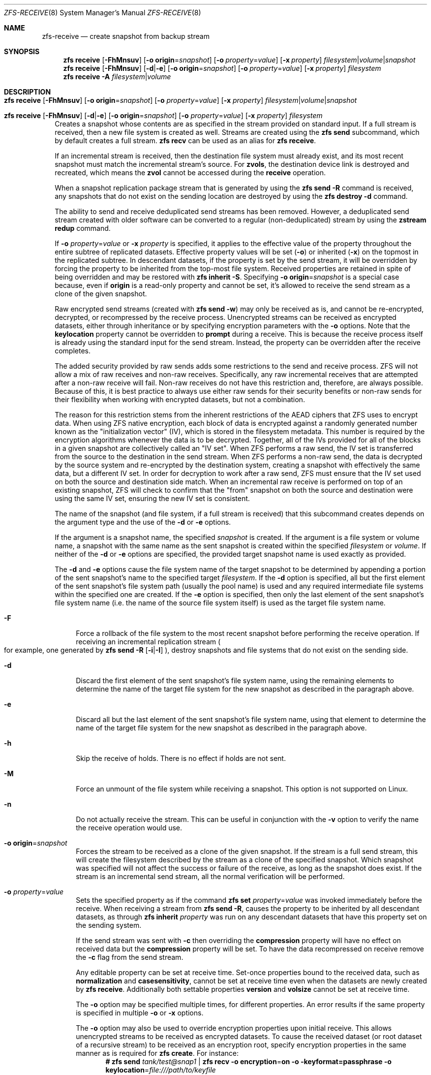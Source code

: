 .\"
.\" CDDL HEADER START
.\"
.\" The contents of this file are subject to the terms of the
.\" Common Development and Distribution License (the "License").
.\" You may not use this file except in compliance with the License.
.\"
.\" You can obtain a copy of the license at usr/src/OPENSOLARIS.LICENSE
.\" or http://www.opensolaris.org/os/licensing.
.\" See the License for the specific language governing permissions
.\" and limitations under the License.
.\"
.\" When distributing Covered Code, include this CDDL HEADER in each
.\" file and include the License file at usr/src/OPENSOLARIS.LICENSE.
.\" If applicable, add the following below this CDDL HEADER, with the
.\" fields enclosed by brackets "[]" replaced with your own identifying
.\" information: Portions Copyright [yyyy] [name of copyright owner]
.\"
.\" CDDL HEADER END
.\"
.\" Copyright (c) 2009 Sun Microsystems, Inc. All Rights Reserved.
.\" Copyright 2011 Joshua M. Clulow <josh@sysmgr.org>
.\" Copyright (c) 2011, 2019 by Delphix. All rights reserved.
.\" Copyright (c) 2013 by Saso Kiselkov. All rights reserved.
.\" Copyright (c) 2014, Joyent, Inc. All rights reserved.
.\" Copyright (c) 2014 by Adam Stevko. All rights reserved.
.\" Copyright (c) 2014 Integros [integros.com]
.\" Copyright 2019 Richard Laager. All rights reserved.
.\" Copyright 2018 Nexenta Systems, Inc.
.\" Copyright 2019 Joyent, Inc.
.\"
.Dd February 16, 2020
.Dt ZFS-RECEIVE 8
.Os
.
.Sh NAME
.Nm zfs-receive
.Nd create snapshot from backup stream
.Sh SYNOPSIS
.Nm zfs
.Cm receive
.Op Fl FhMnsuv
.Op Fl o Sy origin Ns = Ns Ar snapshot
.Op Fl o Ar property Ns = Ns Ar value
.Op Fl x Ar property
.Ar filesystem Ns | Ns Ar volume Ns | Ns Ar snapshot
.Nm zfs
.Cm receive
.Op Fl FhMnsuv
.Op Fl d Ns | Ns Fl e
.Op Fl o Sy origin Ns = Ns Ar snapshot
.Op Fl o Ar property Ns = Ns Ar value
.Op Fl x Ar property
.Ar filesystem
.Nm zfs
.Cm receive
.Fl A
.Ar filesystem Ns | Ns Ar volume
.
.Sh DESCRIPTION
.Bl -tag -width ""
.It Xo
.Nm zfs
.Cm receive
.Op Fl FhMnsuv
.Op Fl o Sy origin Ns = Ns Ar snapshot
.Op Fl o Ar property Ns = Ns Ar value
.Op Fl x Ar property
.Ar filesystem Ns | Ns Ar volume Ns | Ns Ar snapshot
.Xc
.It Xo
.Nm zfs
.Cm receive
.Op Fl FhMnsuv
.Op Fl d Ns | Ns Fl e
.Op Fl o Sy origin Ns = Ns Ar snapshot
.Op Fl o Ar property Ns = Ns Ar value
.Op Fl x Ar property
.Ar filesystem
.Xc
Creates a snapshot whose contents are as specified in the stream provided on
standard input.
If a full stream is received, then a new file system is created as well.
Streams are created using the
.Nm zfs Cm send
subcommand, which by default creates a full stream.
.Nm zfs Cm recv
can be used as an alias for
.Nm zfs Cm receive .
.Pp
If an incremental stream is received, then the destination file system must
already exist, and its most recent snapshot must match the incremental stream's
source.
For
.Sy zvols ,
the destination device link is destroyed and recreated, which means the
.Sy zvol
cannot be accessed during the
.Cm receive
operation.
.Pp
When a snapshot replication package stream that is generated by using the
.Nm zfs Cm send Fl R
command is received, any snapshots that do not exist on the sending location are
destroyed by using the
.Nm zfs Cm destroy Fl d
command.
.Pp
The ability to send and receive deduplicated send streams has been removed.
However, a deduplicated send stream created with older software can be converted
to a regular (non-deduplicated) stream by using the
.Nm zstream Cm redup
command.
.Pp
If
.Fl o Em property Ns = Ns Ar value
or
.Fl x Em property
is specified, it applies to the effective value of the property throughout
the entire subtree of replicated datasets.
Effective property values will be set
.Pq Fl o
or inherited
.Pq Fl x
on the topmost in the replicated subtree.
In descendant datasets, if the
property is set by the send stream, it will be overridden by forcing the
property to be inherited from the top‐most file system.
Received properties are retained in spite of being overridden
and may be restored with
.Nm zfs Cm inherit Fl S .
Specifying
.Fl o Sy origin Ns = Ns Em snapshot
is a special case because, even if
.Sy origin
is a read-only property and cannot be set, it's allowed to receive the send
stream as a clone of the given snapshot.
.Pp
Raw encrypted send streams (created with
.Nm zfs Cm send Fl w )
may only be received as is, and cannot be re-encrypted, decrypted, or
recompressed by the receive process.
Unencrypted streams can be received as
encrypted datasets, either through inheritance or by specifying encryption
parameters with the
.Fl o
options.
Note that the
.Sy keylocation
property cannot be overridden to
.Sy prompt
during a receive.
This is because the receive process itself is already using
the standard input for the send stream.
Instead, the property can be overridden after the receive completes.
.Pp
The added security provided by raw sends adds some restrictions to the send
and receive process.
ZFS will not allow a mix of raw receives and non-raw receives.
Specifically, any raw incremental receives that are attempted after
a non-raw receive will fail.
Non-raw receives do not have this restriction and,
therefore, are always possible.
Because of this, it is best practice to always
use either raw sends for their security benefits or non-raw sends for their
flexibility when working with encrypted datasets, but not a combination.
.Pp
The reason for this restriction stems from the inherent restrictions of the
AEAD ciphers that ZFS uses to encrypt data.
When using ZFS native encryption,
each block of data is encrypted against a randomly generated number known as
the "initialization vector" (IV), which is stored in the filesystem metadata.
This number is required by the encryption algorithms whenever the data is to
be decrypted.
Together, all of the IVs provided for all of the blocks in a
given snapshot are collectively called an "IV set".
When ZFS performs a raw send, the IV set is transferred from the source
to the destination in the send stream.
When ZFS performs a non-raw send, the data is decrypted by the source
system and re-encrypted by the destination system, creating a snapshot with
effectively the same data, but a different IV set.
In order for decryption to work after a raw send, ZFS must ensure that
the IV set used on both the source and destination side match.
When an incremental raw receive is performed on
top of an existing snapshot, ZFS will check to confirm that the "from"
snapshot on both the source and destination were using the same IV set,
ensuring the new IV set is consistent.
.Pp
The name of the snapshot
.Pq and file system, if a full stream is received
that this subcommand creates depends on the argument type and the use of the
.Fl d
or
.Fl e
options.
.Pp
If the argument is a snapshot name, the specified
.Ar snapshot
is created.
If the argument is a file system or volume name, a snapshot with the same name
as the sent snapshot is created within the specified
.Ar filesystem
or
.Ar volume .
If neither of the
.Fl d
or
.Fl e
options are specified, the provided target snapshot name is used exactly as
provided.
.Pp
The
.Fl d
and
.Fl e
options cause the file system name of the target snapshot to be determined by
appending a portion of the sent snapshot's name to the specified target
.Ar filesystem .
If the
.Fl d
option is specified, all but the first element of the sent snapshot's file
system path
.Pq usually the pool name
is used and any required intermediate file systems within the specified one are
created.
If the
.Fl e
option is specified, then only the last element of the sent snapshot's file
system name
.Pq i.e. the name of the source file system itself
is used as the target file system name.
.Bl -tag -width "-F"
.It Fl F
Force a rollback of the file system to the most recent snapshot before
performing the receive operation.
If receiving an incremental replication stream
.Po for example, one generated by
.Nm zfs Cm send Fl R Op Fl i Ns | Ns Fl I
.Pc ,
destroy snapshots and file systems that do not exist on the sending side.
.It Fl d
Discard the first element of the sent snapshot's file system name, using the
remaining elements to determine the name of the target file system for the new
snapshot as described in the paragraph above.
.It Fl e
Discard all but the last element of the sent snapshot's file system name, using
that element to determine the name of the target file system for the new
snapshot as described in the paragraph above.
.It Fl h
Skip the receive of holds.
There is no effect if holds are not sent.
.It Fl M
Force an unmount of the file system while receiving a snapshot.
This option is not supported on Linux.
.It Fl n
Do not actually receive the stream.
This can be useful in conjunction with the
.Fl v
option to verify the name the receive operation would use.
.It Fl o Sy origin Ns = Ns Ar snapshot
Forces the stream to be received as a clone of the given snapshot.
If the stream is a full send stream, this will create the filesystem
described by the stream as a clone of the specified snapshot.
Which snapshot was specified will not affect the success or failure of the
receive, as long as the snapshot does exist.
If the stream is an incremental send stream, all the normal verification will be
performed.
.It Fl o Em property Ns = Ns Ar value
Sets the specified property as if the command
.Nm zfs Cm set Em property Ns = Ns Ar value
was invoked immediately before the receive.
When receiving a stream from
.Nm zfs Cm send Fl R ,
causes the property to be inherited by all descendant datasets, as through
.Nm zfs Cm inherit Em property
was run on any descendant datasets that have this property set on the
sending system.
.Pp
If the send stream was sent with
.Fl c
then overriding the
.Sy compression
property will have no effect on received data but the
.Sy compression
property will be set.
To have the data recompressed on receive remove the
.Fl c
flag from the send stream.
.Pp
Any editable property can be set at receive time.
Set-once properties bound
to the received data, such as
.Sy normalization
and
.Sy casesensitivity ,
cannot be set at receive time even when the datasets are newly created by
.Nm zfs Cm receive .
Additionally both settable properties
.Sy version
and
.Sy volsize
cannot be set at receive time.
.Pp
The
.Fl o
option may be specified multiple times, for different properties.
An error results if the same property is specified in multiple
.Fl o
or
.Fl x
options.
.Pp
The
.Fl o
option may also be used to override encryption properties upon initial receive.
This allows unencrypted streams to be received as encrypted datasets.
To cause the received dataset (or root dataset of a recursive stream) to be
received as an encryption root, specify encryption properties in the same
manner as is required for
.Nm zfs Cm create .
For instance:
.Dl # Nm zfs Cm send Pa tank/test@snap1 | Nm zfs Cm recv Fl o Sy encryption Ns = Ns Sy on Fl o keyformat=passphrase Fl o Sy keylocation Ns = Ns Pa file:///path/to/keyfile
.Pp
Note that
.Fl o Sy keylocation Ns = Ns Sy prompt
may not be specified here, since the standard input
is already being utilized for the send stream.
Once the receive has completed, you can use
.Nm zfs Cm set
to change this setting after the fact.
Similarly, you can receive a dataset as an encrypted child by specifying
.Op Fl x Ar encryption
to force the property to be inherited.
Overriding encryption properties (except for
.Sy keylocation )
is not possible with raw send streams.
.It Fl s
If the receive is interrupted, save the partially received state, rather
than deleting it.
Interruption may be due to premature termination of the stream
.Po e.g. due to network failure or failure of the remote system
if the stream is being read over a network connection
.Pc ,
a checksum error in the stream, termination of the
.Nm zfs Cm receive
process, or unclean shutdown of the system.
.Pp
The receive can be resumed with a stream generated by
.Nm zfs Cm send Fl t Ar token ,
where the
.Ar token
is the value of the
.Sy receive_resume_token
property of the filesystem or volume which is received into.
.Pp
To use this flag, the storage pool must have the
.Sy extensible_dataset
feature enabled.
See
.Xr zpool-features 7
for details on ZFS feature flags.
.It Fl u
File system that is associated with the received stream is not mounted.
.It Fl v
Print verbose information about the stream and the time required to perform the
receive operation.
.It Fl x Em property
Ensures that the effective value of the specified property after the
receive is unaffected by the value of that property in the send stream (if any),
as if the property had been excluded from the send stream.
.Pp
If the specified property is not present in the send stream, this option does
nothing.
.Pp
If a received property needs to be overridden, the effective value will be
set or inherited, depending on whether the property is inheritable or not.
.Pp
In the case of an incremental update,
.Fl x
leaves any existing local setting or explicit inheritance unchanged.
.Pp
All
.Fl o
restrictions (e.g. set-once) apply equally to
.Fl x .
.El
.It Xo
.Nm zfs
.Cm receive
.Fl A
.Ar filesystem Ns | Ns Ar volume
.Xc
Abort an interrupted
.Nm zfs Cm receive Fl s ,
deleting its saved partially received state.
.El
.
.Sh SEE ALSO
.Xr zfs-send 8 ,
.Xr zstream 8
